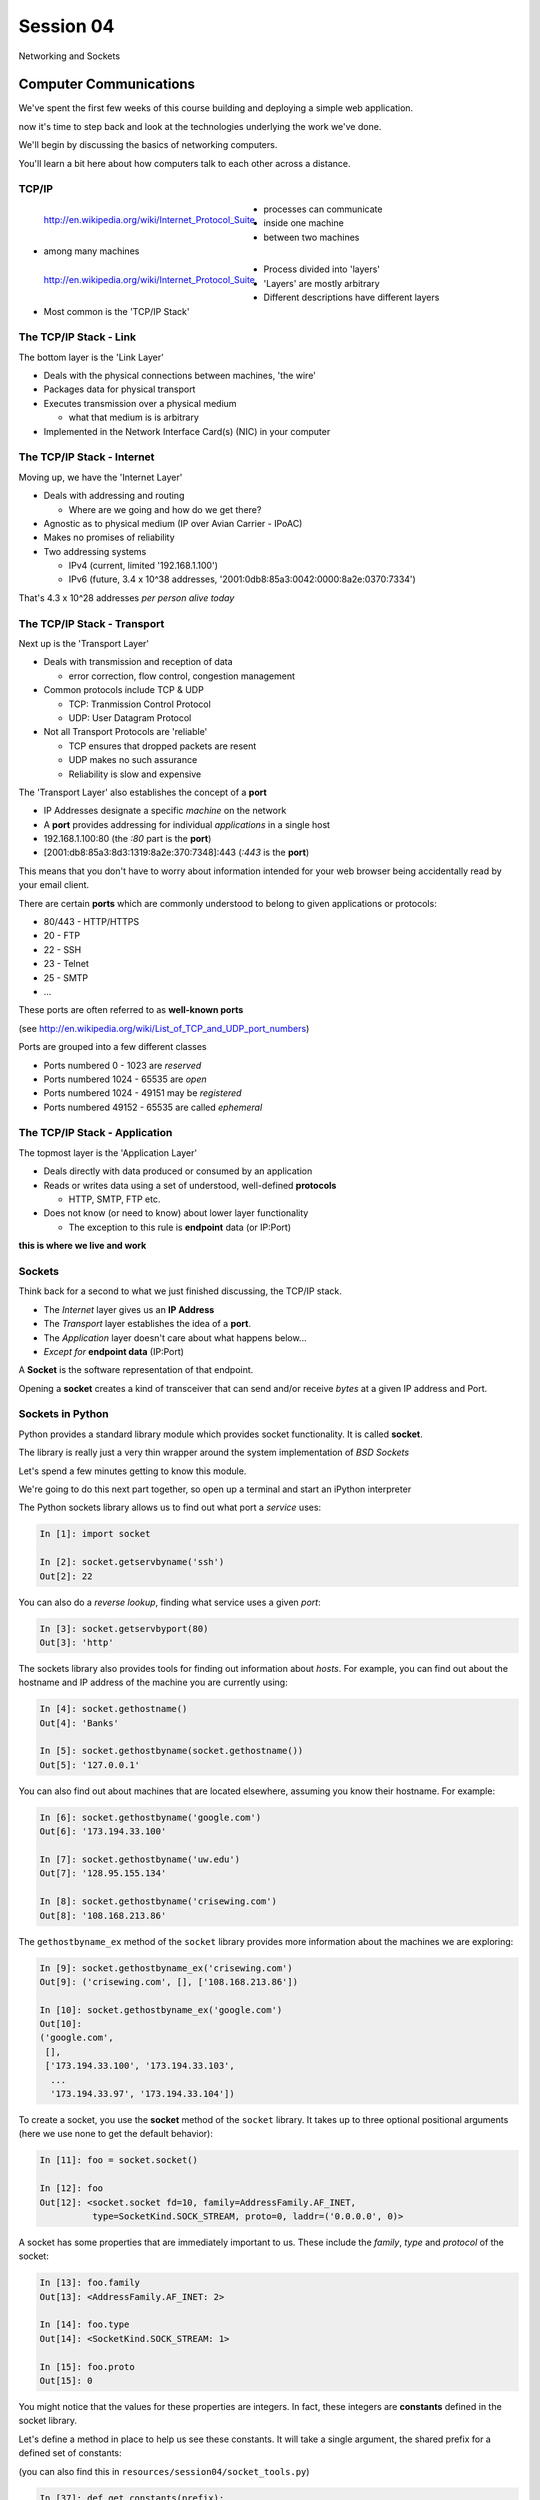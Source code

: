 **********
Session 04
**********

.. figure:: /_static/python.png
    :align: center
    :width: 33%

    Networking and Sockets


Computer Communications
=======================

.. rst-class:: left
.. container::

    We've spent the first few weeks of this course building and deploying a
    simple web application.

    .. rst-class:: build
    .. container::

        now it's time to step back and look at the technologies underlying the
        work we've done.

        We'll begin by discussing the basics of networking computers.

        You'll learn a bit here about how computers talk to each other across a
        distance.

TCP/IP
------

.. figure:: /_static/network_topology.png
    :align: left

    http://en.wikipedia.org/wiki/Internet_Protocol_Suite

.. rst-class:: build

* processes can communicate
* inside one machine
* between two machines
* among many machines


.. nextslide::

.. figure:: /_static/data_in_tcpip_stack.png
    :align: left
    :width: 100%

    http://en.wikipedia.org/wiki/Internet_Protocol_Suite

.. rst-class:: build

* Process divided into 'layers'
* 'Layers' are mostly arbitrary
* Different descriptions have different layers
* Most common is the 'TCP/IP Stack'


The TCP/IP Stack - Link
-----------------------

The bottom layer is the 'Link Layer'

.. rst-class:: build

* Deals with the physical connections between machines, 'the wire'

* Packages data for physical transport

* Executes transmission over a physical medium

  .. rst-class:: build

  * what that medium is is arbitrary

* Implemented in the Network Interface Card(s) (NIC) in your computer


The TCP/IP Stack - Internet
---------------------------

Moving up, we have the 'Internet Layer'

.. rst-class:: build

* Deals with addressing and routing

  .. rst-class:: build

  * Where are we going and how do we get there?

* Agnostic as to physical medium (IP over Avian Carrier - IPoAC)

* Makes no promises of reliability

* Two addressing systems

  .. rst-class:: build

  * IPv4 (current, limited '192.168.1.100')

  * IPv6 (future, 3.4 x 10^38 addresses, '2001:0db8:85a3:0042:0000:8a2e:0370:7334')


.. nextslide::

.. rst-class:: large center

That's 4.3 x 10^28 addresses *per person alive today*


The TCP/IP Stack - Transport
----------------------------

Next up is the 'Transport Layer'

.. rst-class:: build

* Deals with transmission and reception of data

  * error correction, flow control, congestion management

* Common protocols include TCP & UDP

  * TCP: Tranmission Control Protocol

  * UDP: User Datagram Protocol

* Not all Transport Protocols are 'reliable'

  .. rst-class:: build

  * TCP ensures that dropped packets are resent

  * UDP makes no such assurance

  * Reliability is slow and expensive


.. nextslide::

The 'Transport Layer' also establishes the concept of a **port**

.. rst-class:: build
.. container::

    .. rst-class:: build

    * IP Addresses designate a specific *machine* on the network

    * A **port** provides addressing for individual *applications* in a single
      host

    * 192.168.1.100:80  (the *:80* part is the **port**)

    * [2001:db8:85a3:8d3:1319:8a2e:370:7348]:443 (*:443* is the **port**)

    This means that you don't have to worry about information intended for your
    web browser being accidentally read by your email client.


.. nextslide::

There are certain **ports** which are commonly understood to belong to given
applications or protocols:

.. rst-class:: build
.. container::

    .. rst-class:: build

    * 80/443 - HTTP/HTTPS
    * 20 - FTP
    * 22 - SSH
    * 23 - Telnet
    * 25 - SMTP
    * ...

    These ports are often referred to as **well-known ports**

    .. rst-class:: small

    (see http://en.wikipedia.org/wiki/List_of_TCP_and_UDP_port_numbers)

.. nextslide::

Ports are grouped into a few different classes

.. rst-class:: build

* Ports numbered 0 - 1023 are *reserved*

* Ports numbered 1024 - 65535 are *open*

* Ports numbered 1024 - 49151 may be *registered*

* Ports numbered 49152 - 65535 are called *ephemeral*


The TCP/IP Stack - Application
------------------------------

The topmost layer is the 'Application Layer'

.. rst-class:: build
.. container::

    .. rst-class:: build

    * Deals directly with data produced or consumed by an application

    * Reads or writes data using a set of understood, well-defined **protocols**

      * HTTP, SMTP, FTP etc.

    * Does not know (or need to know) about lower layer functionality

      * The exception to this rule is **endpoint** data (or IP:Port)

    .. rst-class:: centered

    **this is where we live and work**


Sockets
-------

Think back for a second to what we just finished discussing, the TCP/IP stack.

.. rst-class:: build
.. container::

    .. rst-class:: build

    * The *Internet* layer gives us an **IP Address**

    * The *Transport* layer establishes the idea of a **port**.

    * The *Application* layer doesn't care about what happens below...

    * *Except for* **endpoint data** (IP:Port)

    A **Socket** is the software representation of that endpoint.

    Opening a **socket** creates a kind of transceiver that can send and/or
    receive *bytes* at a given IP address and Port.


Sockets in Python
-----------------

Python provides a standard library module which provides socket functionality.
It is called **socket**.

.. rst-class:: build
.. container::

    The library is really just a very thin wrapper around the system
    implementation of *BSD Sockets*

    Let's spend a few minutes getting to know this module.

    We're going to do this next part together, so open up a terminal and start
    an iPython interpreter


.. nextslide::

The Python sockets library allows us to find out what port a *service* uses:

.. rst-class:: build
.. container::

    .. code-block:: ipython

        In [1]: import socket

        In [2]: socket.getservbyname('ssh')
        Out[2]: 22

    You can also do a *reverse lookup*, finding what service uses a given *port*:

    .. code-block:: ipython

        In [3]: socket.getservbyport(80)
        Out[3]: 'http'


.. nextslide::

The sockets library also provides tools for finding out information about
*hosts*. For example, you can find out about the hostname and IP address of
the machine you are currently using:

.. code-block:: ipython

    In [4]: socket.gethostname()
    Out[4]: 'Banks'

    In [5]: socket.gethostbyname(socket.gethostname())
    Out[5]: '127.0.0.1'

.. nextslide::

You can also find out about machines that are located elsewhere, assuming you
know their hostname. For example:

.. code-block:: ipython

    In [6]: socket.gethostbyname('google.com')
    Out[6]: '173.194.33.100'

    In [7]: socket.gethostbyname('uw.edu')
    Out[7]: '128.95.155.134'

    In [8]: socket.gethostbyname('crisewing.com')
    Out[8]: '108.168.213.86'


.. nextslide::

The ``gethostbyname_ex`` method of the ``socket`` library provides more
information about the machines we are exploring:

.. code-block:: ipython

    In [9]: socket.gethostbyname_ex('crisewing.com')
    Out[9]: ('crisewing.com', [], ['108.168.213.86'])

    In [10]: socket.gethostbyname_ex('google.com')
    Out[10]:
    ('google.com',
     [],
     ['173.194.33.100', '173.194.33.103',
      ...
      '173.194.33.97', '173.194.33.104'])

.. nextslide::

To create a socket, you use the **socket** method of the ``socket`` library.
It takes up to three optional positional arguments (here we use none to get
the default behavior):

.. code-block:: ipython

    In [11]: foo = socket.socket()

    In [12]: foo
    Out[12]: <socket.socket fd=10, family=AddressFamily.AF_INET,
              type=SocketKind.SOCK_STREAM, proto=0, laddr=('0.0.0.0', 0)>

.. nextslide::

A socket has some properties that are immediately important to us. These
include the *family*, *type* and *protocol* of the socket:

.. rst-class:: build
.. container::

    .. code-block:: ipython

        In [13]: foo.family
        Out[13]: <AddressFamily.AF_INET: 2>

        In [14]: foo.type
        Out[14]: <SocketKind.SOCK_STREAM: 1>

        In [15]: foo.proto
        Out[15]: 0

    You might notice that the values for these properties are integers.  In
    fact, these integers are **constants** defined in the socket library.


.. nextslide:: A quick utility method

Let's define a method in place to help us see these constants. It will take a
single argument, the shared prefix for a defined set of constants:

.. rst-class:: build
.. container::

    (you can also find this in ``resources/session04/socket_tools.py``)

    .. code-block:: ipython

        In [37]: def get_constants(prefix):
           ....:     """mapping of socket module constants to their names"""
           ....:     return {getattr(socket, n): n
           ....:             for n in dir(socket)
           ....:             if n.startswith(prefix)
           ....:     }
           ....:


Socket Families
---------------

Think back a moment to our discussion of the *Internet* layer of the TCP/IP
stack.  There were a couple of different types of IP addresses:

.. rst-class:: build
.. container::

    .. rst-class:: build

    * IPv4 ('192.168.1.100')

    * IPv6 ('2001:0db8:85a3:0042:0000:8a2e:0370:7334')


    The **family** of a socket corresponds to the *addressing system* it uses
    for connecting.

.. nextslide::

Families defined in the ``socket`` library are prefixed by ``AF_``:

.. rst-class:: build
.. container::

    .. code-block:: ipython

        In [39]: families = get_constants('AF_')

        In [40]: families
        Out[40]:
        {<AddressFamily.AF_UNSPEC: 0>: 'AF_UNSPEC',
         <AddressFamily.AF_UNIX: 1>: 'AF_UNIX',
         <AddressFamily.AF_INET: 2>: 'AF_INET',
         ...
         <AddressFamily.AF_INET6: 30>: 'AF_INET6',
         <AddressFamily.AF_SYSTEM: 32>: 'AF_SYSTEM'}

    *Your results may vary*

    Of all of these, the ones we care most about are ``2`` (IPv4) and ``30``
    (IPv6).


.. nextslide:: Unix Domain Sockets


When you are on a machine with an operating system that is Unix-like, you will
find another generally useful socket family: ``AF_UNIX``, or Unix Domain
Sockets. Sockets in this family:

.. rst-class:: build

* connect processes **on the same machine**

* are generally a bit slower than IPC connnections

* have the benefit of allowing the same API for programs that might run on one
  machine __or__ across the network

* use an 'address' that looks like a pathname ('/tmp/foo.sock')


.. nextslide:: Test your skills

What is the *default* family for the socket we created just a moment ago?

.. rst-class:: build
.. container::

    (remember we bound the socket to the symbol ``foo``)

    How did you figure this out?


Socket Types
------------

The socket *type* determines the semantics of socket communications.

.. rst-class:: build
.. container::

    Look up socket type constants with the ``SOCK_`` prefix:

    .. code-block:: ipython

        In [42]: types = get_constants('SOCK_')

        In [43]: types
        Out[43]:
        {<SocketKind.SOCK_STREAM: 1>: 'SOCK_STREAM',
         <SocketKind.SOCK_DGRAM: 2>: 'SOCK_DGRAM',
         <SocketKind.SOCK_RAW: 3>: 'SOCK_RAW',
         <SocketKind.SOCK_RDM: 4>: 'SOCK_RDM',
         <SocketKind.SOCK_SEQPACKET: 5>: 'SOCK_SEQPACKET'}

    The most common are ``1`` (Stream communication (TCP)) and ``2`` (Datagram
    communication (UDP)).


.. nextslide:: Test your skills

What is the *default* type for our generic socket, ``foo``?


Socket Protocols
----------------

A socket also has a designated *protocol*. The constants for these are
prefixed by ``IPPROTO_``:

.. rst-class:: build
.. container::

    .. code-block:: ipython

        In [45]: protocols = get_constants('IPPROTO_')

        In [46]: protocols
        Out[46]:
        {0: 'IPPROTO_IP',
         ...
         6: 'IPPROTO_TCP',
         ...
         17: 'IPPROTO_UDP',
         ...}

    The choice of which protocol to use for a socket is determined by the
    *internet layer* protocol you intend to use. ``TCP``? ``UDP``? ``ICMP``?
    ``IGMP``?


.. nextslide:: Test your skills

What is the *default* protocol used by our generic socket, ``foo``?


Customizing Sockets
-------------------

These three properties of a socket correspond to the three positional
arguments you may pass to the socket constructor.

.. rst-class:: build
.. container::

    Using them allows you to create sockets with specific communications
    profiles:

    .. code-block:: ipython

        In [3]: socket.socket(socket.AF_INET,
           ...:               socket.SOCK_DGRAM,
           ...:               socket.IPPROTO_UDP)
        Out[3]: <socket.socket fd=7,
                    family=AddressFamily.AF_INET,
                    type=SocketKind.SOCK_DGRAM,
                    proto=17,
                    laddr=('0.0.0.0', 0)>


Break Time
----------

So far we have:

.. rst-class:: build
.. container::

    .. rst-class:: build

    * learned about the "layers" of the TCP/IP Stack
    * discussed *families*, *types* and *protocols* in sockets
    * learned how to create sockets with a specific communications profile.

    When we return we'll learn how to find the communcations profiles of remote
    sockets, how to connect to them, and how to send and receive messages.

    Take a few minutes now to clear your head (do not quit your python
    interpreter).


Address Information
-------------------

When you are creating a socket to communicate with a remote service, the
remote socket will have a specific communications profile.

.. rst-class:: build
.. container::

    The local socket you create must match that communications profile.

    How can you determine the *correct* values to use?

    .. rst-class:: centered

    **You ask.**

.. nextslide::

The function ``socket.getaddrinfo`` provides information about available
connections on a given host.

.. code-block:: python

    socket.getaddrinfo('127.0.0.1', 80)

.. rst-class:: build
.. container::

    This provides all you need to make a proper connection to a socket on a
    remote host. The value returned is a tuple of:

    .. rst-class:: build

    * socket family
    * socket type
    * socket protocol
    * canonical name (usually empty, unless requested by flag)
    * socket address (tuple of IP and Port)


.. nextslide:: A quick utility method

Again, let's create a utility method in-place so we can see this in action:

.. code-block:: ipython

    In [10]: def get_address_info(host, port):
       ....:     for response in socket.getaddrinfo(host, port):
       ....:         fam, typ, pro, nam, add = response
       ....:         print('family: {}'.format(families[fam]))
       ....:         print('type: {}'.format(types[typ]))
       ....:         print('protocol: {}'.format(protocols[pro]))
       ....:         print('canonical name: {}'.format(nam))
       ....:         print('socket address: {}'.format(add))
       ....:         print('')
       ....:

(you can also find this in ``resources/session04/socket_tools.py``)


.. nextslide:: On Your Own Machine

Now, ask your own machine what possible connections are available for 'http':

.. rst-class:: build
.. container::

    .. code-block:: ipython

        In [11]: get_address_info(socket.gethostname(), 'http')
        family: AF_INET
        type: SOCK_DGRAM
        protocol: IPPROTO_UDP
        canonical name:
        socket address: ('127.0.0.1', 80)

        family: AF_INET
        type: SOCK_STREAM
        protocol: IPPROTO_TCP
        canonical name:
        socket address: ('127.0.0.1', 80)

    What answers do you get?


.. nextslide:: On the Internet

.. code-block:: ipython

    In [12]: get_address_info('crisewing.com', 'http')
    family: AF_INET
    type: SOCK_DGRAM
    protocol: IPPROTO_UDP
    canonical name:
    socket address: ('108.168.213.86', 80)

    family: AF_INET
    type: SOCK_STREAM
    protocol: IPPROTO_TCP
    canonical name:
    socket address: ('108.168.213.86', 80)

.. rst-class:: build
.. container::

    Try a few other servers you know about.


Client Side
===========

.. rst-class:: build
.. container::

    .. rst-class:: large

    Let's put this to use

    We'll communicate with a remote server as a *client*


Construct a Socket
------------------

We've already made a socket ``foo`` using the generic constructor without any
arguments.  We can make a better one now by using real address information from
a real server online [**do not type this yet**]:

.. code-block:: ipython

    In [13]: streams = [info
       ....:     for info in socket.getaddrinfo('crisewing.com', 'http')
       ....:     if info[1] == socket.SOCK_STREAM]
       ....:
    In [14]: streams
    Out[14]:
    [(<AddressFamily.AF_INET: 2>,
      <SocketKind.SOCK_STREAM: 1>,
      6,
      '',
      ('108.168.213.86', 80))]
    In [15]: info = streams[0]
    In [16]: cewing_socket = socket.socket(*info[:3])


Connecting a Socket
-------------------

Once the socket is constructed with the appropriate *family*, *type* and
*protocol*, we can connect it to the address of our remote server:

.. code-block:: ipython

    In [18]: cewing_socket.connect(info[-1])

.. rst-class:: build

* a successful connection returns ``None``

* a failed connection raises an error

* you can use the *type* of error returned to tell why the connection failed.


Sending a Message
-----------------

Send a message to the server on the other end of our connection (we'll
learn in session 2 about the message we are sending):

.. code-block:: ipython

    In [19]: msg = "GET / HTTP/1.1\r\n"
    In [20]: msg += "Host: crisewing.com\r\n\r\n"
    In [21]: msg = msg.encode('utf8')
    In [22]: msg
    Out[22]: b'GET / HTTP/1.1\r\nHost: crisewing.com\r\n\r\n'
    In [23]: cewing_socket.sendall(msg)

.. rst-class:: build small

* the transmission continues until all data is sent or an error occurs
* success returns ``None``
* failure to send raises an error
* the type of error can tell you why the transmission failed
* but you **cannot** know how much, if any, of your data was sent


Messages Are Bytes
------------------

One detail from the previous code should stand out:

.. code-block:: ipython

    In [21]: msg = msg.encode('utf8')
    In [22]: msg
    Out[22]: b'GET / HTTP/1.1\r\nHost: crisewing.com\r\n\r\n'

You can **only** send bytes through a socket, **never** unicode

.. code-block:: ipython

    In [35]: cewing_socket.sendall(msg.decode('utf8'))
    ---------------------------------------------------------------------------
    TypeError                                 Traceback (most recent call last)
    <ipython-input-35-8178ec7f234d> in <module>()
    ----> 1 cewing_socket.sendall(msg.decode('utf8'))

    TypeError: 'str' does not support the buffer interface


Receiving a Reply
-----------------

Whatever reply we get is received by the socket we created. We can read it
back out (again, **do not type this yet**):

.. code-block:: ipython

    In [24]: response = cewing_socket.recv(4096)
    In [25]: response[:60]
    Out[25]: b'HTTP/1.1 200 OK\r\nServer: nginx\r\nDate: Sun, 20 Sep 2015 03:38'

.. rst-class:: build

* The sole required argument is ``buffer_size`` (an integer). It should be a
  power of 2 and smallish (~4096)
* It returns a byte string of ``buffer_size`` (or smaller if less data was
  received)
* If the response is longer than ``buffer size``, you can call the method
  repeatedly. The last bunch will be less than ``buffer size``.


Cleaning Up
-----------

When you are finished with a connection, you should always close it::

    cewing_socket.close()


Putting it all together
-----------------------

First, connect and send a message:

.. code-block:: ipython

    In [55]: info = socket.getaddrinfo('crisewing.com', 'http')
    In [56]: streams = [i for i in info if i[1] == socket.SOCK_STREAM]
    In [57]: sock_info = streams[0]
    In [58]: msg = "GET / HTTP/1.1\r\n"
    In [59]: msg += "Host: crisewing.com\r\n\r\n"
    In [60]: msg = msg.encode('utf8')
    In [61]: cewing_socket = socket.socket(*sock_info[:3])
    In [62]: cewing_socket.connect(sock_info[-1])
    In [63]: cewing_socket.sendall(msg)


.. nextslide::

Then, receive a reply, iterating until it is complete:

.. code-block:: ipython

    In [65]: buffsize = 4096
    In [66]: response = b''
    In [67]: done = False
    In [68]: while not done:
       ....:     msg_part = cewing_socket.recv(buffsize)
       ....:     if len(msg_part) < buffsize:
       ....:         done = True
       ....:         cewing_socket.close()
       ....:     response += msg_part
       ....:
    In [69]: len(response)
    Out[69]: 19464


Server Side
===========

.. rst-class:: build
.. container::

    .. rst-class:: large

    What about the other half of the equation?

    Let's build a server and see how that part works.

Construct a Socket
------------------

**For the moment, stop typing this into your interpreter.**

.. rst-class:: build
.. container::

    Again, we begin by constructing a socket. Since we are actually the server
    this time, we get to choose family, type and protocol:

    .. code-block:: ipython

        In [70]: server_socket = socket.socket(
           ....:     socket.AF_INET,
           ....:     socket.SOCK_STREAM,
           ....:     socket.IPPROTO_TCP)

        In [71]: server_socket
        Out[71]: <socket.socket fd=12, family=AddressFamily.AF_INET,
                    type=SocketKind.SOCK_STREAM, proto=6, laddr=('0.0.0.0', 0)>


Bind the Socket
---------------

Our server socket needs to be **bound** to an address. This is the IP Address
and Port to which clients must connect:

.. rst-class:: build
.. container::

    .. code-block:: ipython

        In [72]: address = ('127.0.0.1', 50000)
        In [73]: server_socket.bind(address)

    **Terminology Note**: In a server/client relationship, the server *binds*
    to an address and port. The client *connects*

Listen for Connections
----------------------

Once our socket is bound to an address, we can listen for attempted
connections:

.. code-block:: ipython

    In [74]: server_socket.listen(1)

.. rst-class:: build

* The argument to ``listen`` is the *backlog*
* The *backlog* is the **maximum** number of connection requests that the
  socket will queue
* Once the limit is reached, the socket refuses new connections.


Accept A Connection
-------------------

When a socket is listening, it can receive incoming connection requests:

.. code-block:: ipython

    In [75]: connection, client_address = server_socket.accept()

.. rst-class:: build

* The call to ``socket.accept()`` is a *blocking* call.  It will not return
  values until a client *connects*
* The ``connection`` returned by a call to ``accept`` is a **new socket**.
  This new socket is used to communicate with the client
* The ``client_address`` is a two-tuple of IP Address and Port for the client
  socket
* When a connection request is 'accepted', it is removed from the backlog
  queue.


Communicate
-----------

The ``connection`` socket can now be used to receive messages from the client
which made the connection:

.. code-block:: ipython

    In [76]: connection.recv(buffsize)

It may also be used to return a reply:

.. code-block:: ipython

    In [77]: connection.sendall("message received")


Clean Up
--------

Once a transaction between the client and server is complete, the
``connection`` socket should be closed:

.. rst-class:: build
.. container::

    .. code-block:: ipython

        In [78]: connection.close()

    At this point, the ``server_socket``can again accept a new client
    connection.

    Note that the ``server_socket`` is *never* closed as long as the server
    continues to run.


Getting the Flow
================

.. rst-class:: left
.. container::

    The flow of this interaction can be a bit confusing.  Let's see it in
    action step-by-step.

    .. rst-class:: build
    .. container::

        .. container::

            Open a second iPython interpreter and place it next to your first so
            you can see both of them at the same time.


Create a Server
---------------

In your first python interpreter, create a server socket and prepare it for
connections:

.. rst-class:: build
.. container::

    .. code-block:: ipython

        In [81]: server_socket = socket.socket(
           ....:     socket.AF_INET,
           ....:     socket.SOCK_STREAM,
           ....:     socket.IPPROTO_IP)
        In [82]: server_socket.bind(('127.0.0.1', 50000))
        In [83]: server_socket.listen(1)
        In [84]: conn, addr = server_socket.accept()


    At this point, you should **not** get back a prompt. The server socket is
    waiting for a connection to be made.


Create a Client
---------------

In your second interpreter, create a client socket and prepare to send a
message:

.. rst-class:: build
.. container::

    .. code-block:: ipython

        In [1]: import socket
        In [2]: client_socket = socket.socket(
           ...:     socket.AF_INET,
           ...:     socket.SOCK_STREAM,
           ...:     socket.IPPROTO_IP)

    Before connecting, keep your eye on the server interpreter:

    .. code-block:: ipython

        In [3]: client_socket.connect(('127.0.0.1', 50000))


Send a Message Client->Server
-----------------------------

As soon as you made the connection above, you should have seen the prompt
return in your server interpreter. The ``accept`` method finally returned a
new connection socket.

.. rst-class:: build
.. container::

    When you're ready, type the following in the *client* interpreter:

    .. code-block:: ipython

        In [4]: client_socket.sendall('Hey, can you hear me?'.encode('utf8'))


Receive and Respond
-------------------

Back in your server interpreter, go ahead and receive the message from your
client:

.. rst-class:: build
.. container::

    .. code-block:: ipython

        In [87]: msg = conn.recv(4096)
        In [88]: msg
        Out[88]: b'Hey, can you hear me?'

    Send a message back, and then close up your connection:

    .. code-block:: ipython

        In [89]: conn.sendall('Yes, I can hear you.'.encode('utf8'))


Finish Up
---------

Back in your client interpreter, take a look at the response to your message,
then be sure to close your client socket too:

.. rst-class:: build
.. container::

    .. code-block:: ipython

        In [5]: from_server = client_socket.recv(4096)
        In [6]: from_server
        Out[6]: b'Yes, I can hear you.'
        In [7]: client_socket.close()

    And now that we're done, we can close up the server too (back in the server
    interpreter):

    .. code-block:: ipython

        In [90]: conn.close()
        In [91]: server_socket.close()


.. nextslide:: Congratulations!

.. rst-class:: large center

You've run your first client-server interaction


Homework
========

.. rst-class:: left
.. container::

    Your homework assignment for this week is to take what you've learned here
    and build a simple "echo" server.

    .. rst-class:: build
    .. container::

        The server should automatically return to any client that connects *exactly*
        what it receives (it should **echo** all messages).

        You will also write a python script that, when run, will send a message to the
        server and receive the reply, printing it to ``stdout``.

        Finally, you'll do all of this so that it can be tested.


Your Task
---------

In our class repository, there is a folder ``resources/session04``.

.. rst-class:: build
.. container::

    Inside that folder, you should find:

    .. rst-class:: build

    * A file ``tasks.txt`` that contains these instructions

    * A skeleton for your server in ``echo_server.py``

    * A skeleton for your client script in ``echo_client.py``

    * Some simple tests in ``tests.py``

    Your task is to make the tests pass.


Running the Tests
-----------------

To run the tests, you'll have to set the server running in one terminal:

.. rst-class:: build
.. container::

    .. code-block:: bash

        $ python echo_server.py

    Then, in a second terminal, you will execute the tests:

    .. code-block:: bash

        $ python tests.py

    You should see output like this:

    .. code-block:: bash

        [...]
        FAILED (failures=2)


Submitting Your Homework
------------------------

To submit your homework:

.. rst-class:: build
.. container::

    .. rst-class:: build

    * Create a new repository in GitHub.  Call it ``echo_sockets``.

    * Put the ``echo_server.py``, ``echo_client.py`` and ``tests.py`` files in
      this repository.

    * Send us an email with a link to your repository when you are
      done.

    We will clone your repository and run the tests as described above.

    And we'll make comments inline on your repository.


Going Further
-------------

In ``assignments/session04/tasks.txt`` you'll find a few extra problems to try.

.. rst-class:: build
.. container::

    If you finish the first part of the homework in less than 3-4 hours give
    one or more of these a whirl.

    They are not required, but if you include solutions in your repository,
    we'll review your work.

